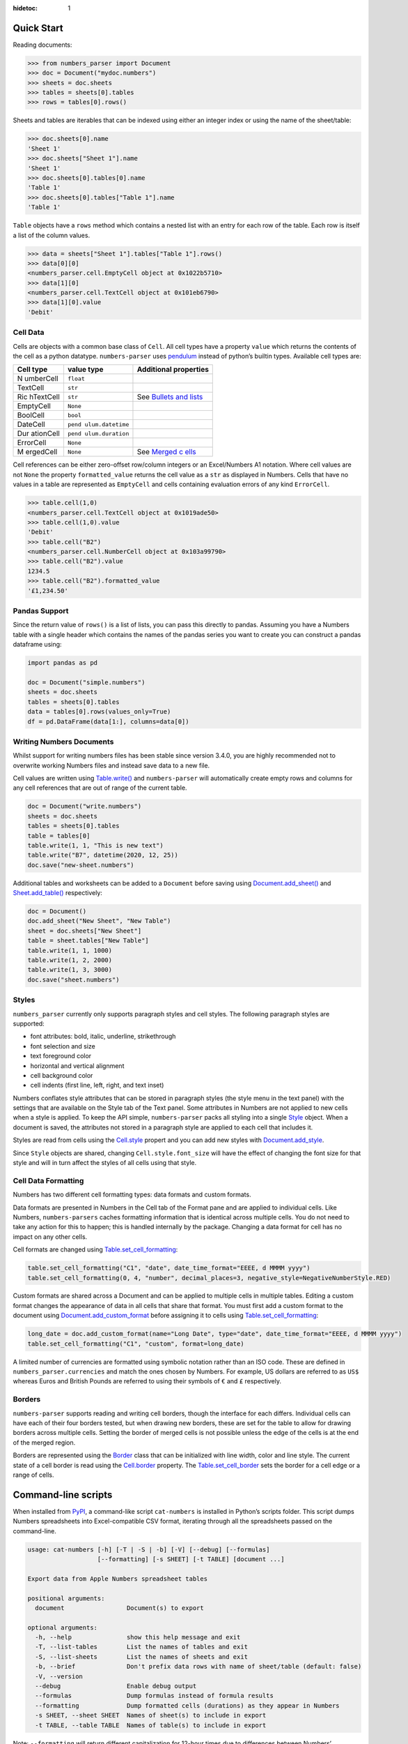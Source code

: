 :hidetoc: 1

Quick Start
===========

Reading documents:

.. code:: python

   >>> from numbers_parser import Document
   >>> doc = Document("mydoc.numbers")
   >>> sheets = doc.sheets
   >>> tables = sheets[0].tables
   >>> rows = tables[0].rows()

Sheets and tables are iterables that can be indexed using either an
integer index or using the name of the sheet/table:

.. code:: python

   >>> doc.sheets[0].name
   'Sheet 1'
   >>> doc.sheets["Sheet 1"].name
   'Sheet 1'
   >>> doc.sheets[0].tables[0].name
   'Table 1'
   >>> doc.sheets[0].tables["Table 1"].name
   'Table 1'

``Table`` objects have a ``rows`` method which contains a nested list
with an entry for each row of the table. Each row is itself a list of
the column values.

.. code:: python


   >>> data = sheets["Sheet 1"].tables["Table 1"].rows()
   >>> data[0][0]
   <numbers_parser.cell.EmptyCell object at 0x1022b5710>
   >>> data[1][0]
   <numbers_parser.cell.TextCell object at 0x101eb6790>
   >>> data[1][0].value
   'Debit'

Cell Data
^^^^^^^^^

Cells are objects with a common base class of ``Cell``. All cell types
have a property ``value`` which returns the contents of the cell as a
python datatype. ``numbers-parser`` uses
`pendulum <https://pendulum.eustace.io>`__ instead of python’s builtin
types. Available cell types are:

+-----------+-----------------+----------------------------------------+
| Cell type | value type      | Additional properties                  |
+===========+=================+========================================+
| N         | ``float``       |                                        |
| umberCell |                 |                                        |
+-----------+-----------------+----------------------------------------+
| TextCell  | ``str``         |                                        |
+-----------+-----------------+----------------------------------------+
| Ric       | ``str``         | See `Bullets and                       |
| hTextCell |                 | lists <#bullets-and-lists>`__          |
+-----------+-----------------+----------------------------------------+
| EmptyCell | ``None``        |                                        |
+-----------+-----------------+----------------------------------------+
| BoolCell  | ``bool``        |                                        |
+-----------+-----------------+----------------------------------------+
| DateCell  | ``pend          |                                        |
|           | ulum.datetime`` |                                        |
+-----------+-----------------+----------------------------------------+
| Dur       | ``pend          |                                        |
| ationCell | ulum.duration`` |                                        |
+-----------+-----------------+----------------------------------------+
| ErrorCell | ``None``        |                                        |
+-----------+-----------------+----------------------------------------+
| M         | ``None``        | See `Merged                            |
| ergedCell |                 | c                                      |
|           |                 | ells <https://masaccio.github.io/numbe |
|           |                 | rs-parser/#table-cell-merged-cells>`__ |
+-----------+-----------------+----------------------------------------+

Cell references can be either zero-offset row/column integers or an
Excel/Numbers A1 notation. Where cell values are not ``None`` the
property ``formatted_value`` returns the cell value as a ``str`` as
displayed in Numbers. Cells that have no values in a table are
represented as ``EmptyCell`` and cells containing evaluation errors of
any kind ``ErrorCell``.

.. code:: python

   >>> table.cell(1,0)
   <numbers_parser.cell.TextCell object at 0x1019ade50>
   >>> table.cell(1,0).value
   'Debit'
   >>> table.cell("B2")
   <numbers_parser.cell.NumberCell object at 0x103a99790>
   >>> table.cell("B2").value
   1234.5
   >>> table.cell("B2").formatted_value
   '£1,234.50'

Pandas Support
^^^^^^^^^^^^^^

Since the return value of ``rows()`` is a list of lists, you can pass
this directly to pandas. Assuming you have a Numbers table with a single
header which contains the names of the pandas series you want to create
you can construct a pandas dataframe using:

.. code:: python

   import pandas as pd

   doc = Document("simple.numbers")
   sheets = doc.sheets
   tables = sheets[0].tables
   data = tables[0].rows(values_only=True)
   df = pd.DataFrame(data[1:], columns=data[0])

Writing Numbers Documents
^^^^^^^^^^^^^^^^^^^^^^^^^

Whilst support for writing numbers files has been stable since version
3.4.0, you are highly recommended not to overwrite working Numbers files
and instead save data to a new file.

Cell values are written using
`Table.write() <https://masaccio.github.io/numbers-parser/#numbers_parser.Table.write>`__
and ``numbers-parser`` will automatically create empty rows and columns
for any cell references that are out of range of the current table.

.. code:: python

   doc = Document("write.numbers")
   sheets = doc.sheets
   tables = sheets[0].tables
   table = tables[0]
   table.write(1, 1, "This is new text")
   table.write("B7", datetime(2020, 12, 25))
   doc.save("new-sheet.numbers")

Additional tables and worksheets can be added to a ``Document`` before
saving using
`Document.add_sheet() <https://masaccio.github.io/numbers-parser/#numbers_parser.Document.add_sheet>`__
and
`Sheet.add_table() <https://masaccio.github.io/numbers-parser/#numbers_parser.Sheet.add_table>`__
respectively:

.. code:: python

   doc = Document()
   doc.add_sheet("New Sheet", "New Table")
   sheet = doc.sheets["New Sheet"]
   table = sheet.tables["New Table"]
   table.write(1, 1, 1000)
   table.write(1, 2, 2000)
   table.write(1, 3, 3000)
   doc.save("sheet.numbers")

Styles
^^^^^^

``numbers_parser`` currently only supports paragraph styles and cell
styles. The following paragraph styles are supported:

-  font attributes: bold, italic, underline, strikethrough
-  font selection and size
-  text foreground color
-  horizontal and vertical alignment
-  cell background color
-  cell indents (first line, left, right, and text inset)

Numbers conflates style attributes that can be stored in paragraph
styles (the style menu in the text panel) with the settings that are
available on the Style tab of the Text panel. Some attributes in Numbers
are not applied to new cells when a style is applied. To keep the API
simple, ``numbers-parser`` packs all styling into a single
`Style <https://masaccio.github.io/numbers-parser/#numbers_parser.Style>`__
object. When a document is saved, the attributes not stored in a
paragraph style are applied to each cell that includes it.

Styles are read from cells using the
`Cell.style <https://masaccio.github.io/numbers-parser/#numbers_parser.Cell.style>`__
propert and you can add new styles with
`Document.add_style <https://masaccio.github.io/numbers-parser/#numbers_parser.Document.add_style>`__.

Since ``Style`` objects are shared, changing ``Cell.style.font_size``
will have the effect of changing the font size for that style and will
in turn affect the styles of all cells using that style.

Cell Data Formatting
^^^^^^^^^^^^^^^^^^^^

Numbers has two different cell formatting types: data formats and custom
formats.

Data formats are presented in Numbers in the Cell tab of the Format pane
and are applied to individual cells. Like Numbers, ``numbers-parsers``
caches formatting information that is identical across multiple cells.
You do not need to take any action for this to happen; this is handled
internally by the package. Changing a data format for cell has no impact
on any other cells.

Cell formats are changed using
`Table.set_cell_formatting <https://masaccio.github.io/numbers-parser/#numbers_parser.Table.set_cell_formatting>`__:

.. code:: python

   table.set_cell_formatting("C1", "date", date_time_format="EEEE, d MMMM yyyy")
   table.set_cell_formatting(0, 4, "number", decimal_places=3, negative_style=NegativeNumberStyle.RED)

Custom formats are shared across a Document and can be applied to
multiple cells in multiple tables. Editing a custom format changes the
appearance of data in all cells that share that format. You must first
add a custom format to the document using
`Document.add_custom_format <https://masaccio.github.io/numbers-parser/#numbers_parser.Document.add_custom_format>`__
before assigning it to cells using
`Table.set_cell_formatting <https://masaccio.github.io/numbers-parser/#numbers_parser.Table.set_cell_formatting>`__:

.. code:: python

   long_date = doc.add_custom_format(name="Long Date", type="date", date_time_format="EEEE, d MMMM yyyy")
   table.set_cell_formatting("C1", "custom", format=long_date)

A limited number of currencies are formatted using symbolic notation
rather than an ISO code. These are defined in
``numbers_parser.currencies`` and match the ones chosen by Numbers. For
example, US dollars are referred to as ``US$`` whereas Euros and British
Pounds are referred to using their symbols of ``€`` and ``£``
respectively.

Borders
^^^^^^^

``numbers-parser`` supports reading and writing cell borders, though the
interface for each differs. Individual cells can have each of their four
borders tested, but when drawing new borders, these are set for the
table to allow for drawing borders across multiple cells. Setting the
border of merged cells is not possible unless the edge of the cells is
at the end of the merged region.

Borders are represented using the
`Border <https://masaccio.github.io/numbers-parser/#numbers_parser.Border>`__
class that can be initialized with line width, color and line style. The
current state of a cell border is read using the
`Cell.border <https://masaccio.github.io/numbers-parser/#numbers_parser.Cell.border>`__
property. The
`Table.set_cell_border <https://masaccio.github.io/numbers-parser/#numbers_parser.Table.set_cell_border>`__
sets the border for a cell edge or a range of cells.

Command-line scripts
====================

When installed from `PyPI <https://pypi.org/project/numbers-parser/>`__,
a command-like script ``cat-numbers`` is installed in Python’s scripts
folder. This script dumps Numbers spreadsheets into Excel-compatible CSV
format, iterating through all the spreadsheets passed on the
command-line.

.. code:: text

   usage: cat-numbers [-h] [-T | -S | -b] [-V] [--debug] [--formulas]
                      [--formatting] [-s SHEET] [-t TABLE] [document ...]

   Export data from Apple Numbers spreadsheet tables

   positional arguments:
     document                 Document(s) to export

   optional arguments:
     -h, --help               show this help message and exit
     -T, --list-tables        List the names of tables and exit
     -S, --list-sheets        List the names of sheets and exit
     -b, --brief              Don't prefix data rows with name of sheet/table (default: false)
     -V, --version
     --debug                  Enable debug output
     --formulas               Dump formulas instead of formula results
     --formatting             Dump formatted cells (durations) as they appear in Numbers
     -s SHEET, --sheet SHEET  Names of sheet(s) to include in export
     -t TABLE, --table TABLE  Names of table(s) to include in export

Note: ``--formatting`` will return different capitalization for 12-hour
times due to differences between Numbers’ representation of these dates
and ``datetime.strftime``. Numbers in English locales displays 12-hour
times with ‘am’ and ‘pm’, but ``datetime.strftime`` on macOS at least
cannot return lower-case versions of AM/PM.

Limitations
===========

Current known limitations of ``numbers-parser`` are:

-  Formulas cannot be written to a document
-  Table styles that allow new tables to adopt a style across the whole
   table are not planned.
-  Creating cells of type ``BulletedTextCell`` is not supported
-  New tables are inserted with a fixed offset below the last table in a
   worksheet which does not take into account title or caption size
-  New sheets insert tables with formats copied from the first table in
   the previous sheet rather than default table formats
-  Creating custom cell formats and cell data formats is experimental
   and not all formats are supported. See
   `Table.set_cell_formatting <https://masaccio.github.io/numbers-parser/#numbers_parser.Table.set_cell_formatting>`__
   for more details.
-  Due to a limitation in Python's
   `ZipFile <https://docs.python.org/3/library/zipfile.html>`__, Python
   versions older than 3.11 do not support image filenames with UTF-8
   characters (see `issue
   69 <https://github.com/masaccio/numbers-parser/issues/69>`__).
   `Cell.style.bg_image <https://masaccio.github.io/numbers-parser/#numbers_parser.Style>`__
   returns ``None`` for such files and issues a ``RuntimeWarning``.
- Pivot tables are unsupported, but re-saving a document is believed to work. Saving a document with a pivot table issues a `UnsupportedWarning`.


License
=======

All code in this repository is licensed under the `MIT
License <https://github.com/masaccio/numbers-parser/blob/master/LICENSE.rst>`__
